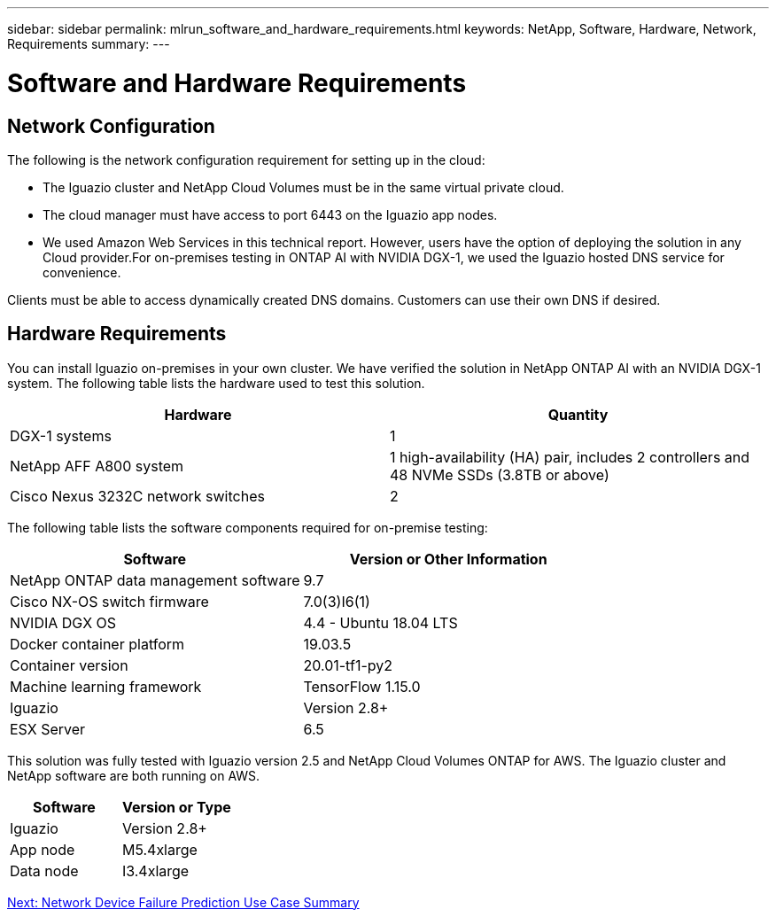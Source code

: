 ---
sidebar: sidebar
permalink: mlrun_software_and_hardware_requirements.html
keywords: NetApp, Software, Hardware, Network, Requirements
summary:
---

= Software and Hardware Requirements
:hardbreaks:
:nofooter:
:icons: font
:linkattrs:
:imagesdir: ./media/

//
// This file was created with NDAC Version 2.0 (August 17, 2020)
//
// 2020-08-19 15:22:25.605000
//

== Network Configuration

The following is the network configuration requirement for setting up in the cloud:

* The Iguazio cluster and NetApp Cloud Volumes must be in the same virtual private cloud.
* The cloud manager must have access to port 6443 on the Iguazio app nodes.
* We used Amazon Web Services in this technical report. However, users have the option of deploying the solution in any Cloud provider.For on-premises testing in ONTAP AI with NVIDIA DGX-1, we used the Iguazio hosted DNS service for convenience.

Clients must be able to access dynamically created DNS domains. Customers can use their own DNS if desired.

== Hardware Requirements

You can install Iguazio on-premises in your own cluster. We have verified the solution in NetApp ONTAP AI with an NVIDIA DGX-1 system. The following table lists the hardware used to test this solution.

|===
|Hardware |Quantity

|DGX-1 systems
|1
|NetApp AFF A800 system
|1 high-availability (HA) pair, includes 2 controllers and 48 NVMe SSDs (3.8TB or above)
|Cisco Nexus 3232C network switches
|2
|===

The following table lists the software components required for on-premise testing:

|===
|Software |Version or Other Information

|NetApp ONTAP data management software
|9.7
|Cisco NX-OS switch firmware
|7.0(3)I6(1)
|NVIDIA DGX OS
|4.4 - Ubuntu 18.04 LTS
|Docker container platform
|19.03.5
|Container version
|20.01-tf1-py2
|Machine learning framework
|TensorFlow 1.15.0
|Iguazio
|Version 2.8+
|ESX Server
|6.5
|===

This solution was fully tested with Iguazio version 2.5 and NetApp Cloud Volumes ONTAP for AWS. The Iguazio cluster and NetApp software are both running on AWS.

|===
|Software |Version or Type

|Iguazio
|Version 2.8+
|App node
|M5.4xlarge
|Data node
|I3.4xlarge
|===

link:mlrun_network_device_failure_prediction_use_case_summary.html[Next: Network Device Failure Prediction Use Case Summary]
